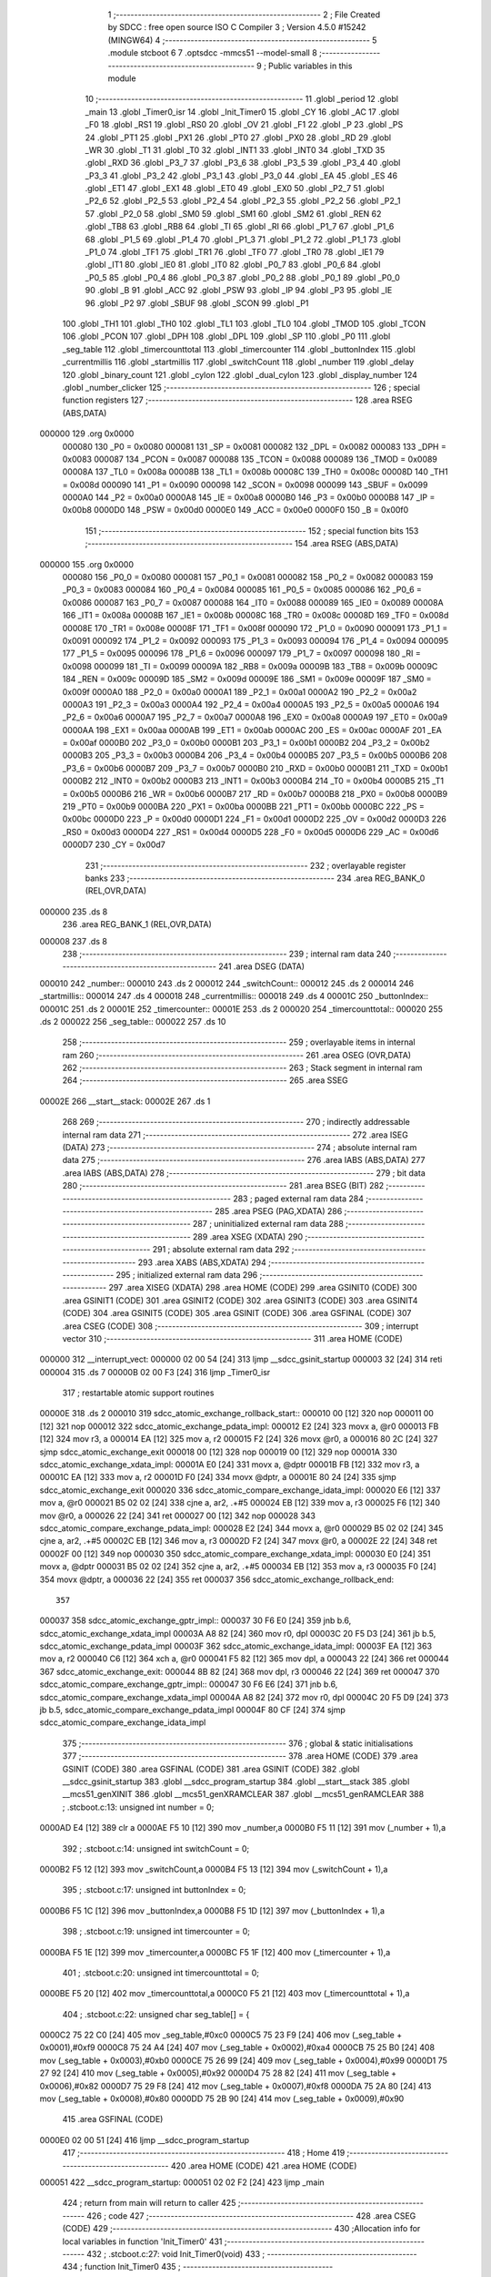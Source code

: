                                       1 ;--------------------------------------------------------
                                      2 ; File Created by SDCC : free open source ISO C Compiler
                                      3 ; Version 4.5.0 #15242 (MINGW64)
                                      4 ;--------------------------------------------------------
                                      5 	.module stcboot
                                      6 	
                                      7 	.optsdcc -mmcs51 --model-small
                                      8 ;--------------------------------------------------------
                                      9 ; Public variables in this module
                                     10 ;--------------------------------------------------------
                                     11 	.globl _period
                                     12 	.globl _main
                                     13 	.globl _Timer0_isr
                                     14 	.globl _Init_Timer0
                                     15 	.globl _CY
                                     16 	.globl _AC
                                     17 	.globl _F0
                                     18 	.globl _RS1
                                     19 	.globl _RS0
                                     20 	.globl _OV
                                     21 	.globl _F1
                                     22 	.globl _P
                                     23 	.globl _PS
                                     24 	.globl _PT1
                                     25 	.globl _PX1
                                     26 	.globl _PT0
                                     27 	.globl _PX0
                                     28 	.globl _RD
                                     29 	.globl _WR
                                     30 	.globl _T1
                                     31 	.globl _T0
                                     32 	.globl _INT1
                                     33 	.globl _INT0
                                     34 	.globl _TXD
                                     35 	.globl _RXD
                                     36 	.globl _P3_7
                                     37 	.globl _P3_6
                                     38 	.globl _P3_5
                                     39 	.globl _P3_4
                                     40 	.globl _P3_3
                                     41 	.globl _P3_2
                                     42 	.globl _P3_1
                                     43 	.globl _P3_0
                                     44 	.globl _EA
                                     45 	.globl _ES
                                     46 	.globl _ET1
                                     47 	.globl _EX1
                                     48 	.globl _ET0
                                     49 	.globl _EX0
                                     50 	.globl _P2_7
                                     51 	.globl _P2_6
                                     52 	.globl _P2_5
                                     53 	.globl _P2_4
                                     54 	.globl _P2_3
                                     55 	.globl _P2_2
                                     56 	.globl _P2_1
                                     57 	.globl _P2_0
                                     58 	.globl _SM0
                                     59 	.globl _SM1
                                     60 	.globl _SM2
                                     61 	.globl _REN
                                     62 	.globl _TB8
                                     63 	.globl _RB8
                                     64 	.globl _TI
                                     65 	.globl _RI
                                     66 	.globl _P1_7
                                     67 	.globl _P1_6
                                     68 	.globl _P1_5
                                     69 	.globl _P1_4
                                     70 	.globl _P1_3
                                     71 	.globl _P1_2
                                     72 	.globl _P1_1
                                     73 	.globl _P1_0
                                     74 	.globl _TF1
                                     75 	.globl _TR1
                                     76 	.globl _TF0
                                     77 	.globl _TR0
                                     78 	.globl _IE1
                                     79 	.globl _IT1
                                     80 	.globl _IE0
                                     81 	.globl _IT0
                                     82 	.globl _P0_7
                                     83 	.globl _P0_6
                                     84 	.globl _P0_5
                                     85 	.globl _P0_4
                                     86 	.globl _P0_3
                                     87 	.globl _P0_2
                                     88 	.globl _P0_1
                                     89 	.globl _P0_0
                                     90 	.globl _B
                                     91 	.globl _ACC
                                     92 	.globl _PSW
                                     93 	.globl _IP
                                     94 	.globl _P3
                                     95 	.globl _IE
                                     96 	.globl _P2
                                     97 	.globl _SBUF
                                     98 	.globl _SCON
                                     99 	.globl _P1
                                    100 	.globl _TH1
                                    101 	.globl _TH0
                                    102 	.globl _TL1
                                    103 	.globl _TL0
                                    104 	.globl _TMOD
                                    105 	.globl _TCON
                                    106 	.globl _PCON
                                    107 	.globl _DPH
                                    108 	.globl _DPL
                                    109 	.globl _SP
                                    110 	.globl _P0
                                    111 	.globl _seg_table
                                    112 	.globl _timercounttotal
                                    113 	.globl _timercounter
                                    114 	.globl _buttonIndex
                                    115 	.globl _currentmillis
                                    116 	.globl _startmillis
                                    117 	.globl _switchCount
                                    118 	.globl _number
                                    119 	.globl _delay
                                    120 	.globl _binary_count
                                    121 	.globl _cylon
                                    122 	.globl _dual_cylon
                                    123 	.globl _display_number
                                    124 	.globl _number_clicker
                                    125 ;--------------------------------------------------------
                                    126 ; special function registers
                                    127 ;--------------------------------------------------------
                                    128 	.area RSEG    (ABS,DATA)
      000000                        129 	.org 0x0000
                           000080   130 _P0	=	0x0080
                           000081   131 _SP	=	0x0081
                           000082   132 _DPL	=	0x0082
                           000083   133 _DPH	=	0x0083
                           000087   134 _PCON	=	0x0087
                           000088   135 _TCON	=	0x0088
                           000089   136 _TMOD	=	0x0089
                           00008A   137 _TL0	=	0x008a
                           00008B   138 _TL1	=	0x008b
                           00008C   139 _TH0	=	0x008c
                           00008D   140 _TH1	=	0x008d
                           000090   141 _P1	=	0x0090
                           000098   142 _SCON	=	0x0098
                           000099   143 _SBUF	=	0x0099
                           0000A0   144 _P2	=	0x00a0
                           0000A8   145 _IE	=	0x00a8
                           0000B0   146 _P3	=	0x00b0
                           0000B8   147 _IP	=	0x00b8
                           0000D0   148 _PSW	=	0x00d0
                           0000E0   149 _ACC	=	0x00e0
                           0000F0   150 _B	=	0x00f0
                                    151 ;--------------------------------------------------------
                                    152 ; special function bits
                                    153 ;--------------------------------------------------------
                                    154 	.area RSEG    (ABS,DATA)
      000000                        155 	.org 0x0000
                           000080   156 _P0_0	=	0x0080
                           000081   157 _P0_1	=	0x0081
                           000082   158 _P0_2	=	0x0082
                           000083   159 _P0_3	=	0x0083
                           000084   160 _P0_4	=	0x0084
                           000085   161 _P0_5	=	0x0085
                           000086   162 _P0_6	=	0x0086
                           000087   163 _P0_7	=	0x0087
                           000088   164 _IT0	=	0x0088
                           000089   165 _IE0	=	0x0089
                           00008A   166 _IT1	=	0x008a
                           00008B   167 _IE1	=	0x008b
                           00008C   168 _TR0	=	0x008c
                           00008D   169 _TF0	=	0x008d
                           00008E   170 _TR1	=	0x008e
                           00008F   171 _TF1	=	0x008f
                           000090   172 _P1_0	=	0x0090
                           000091   173 _P1_1	=	0x0091
                           000092   174 _P1_2	=	0x0092
                           000093   175 _P1_3	=	0x0093
                           000094   176 _P1_4	=	0x0094
                           000095   177 _P1_5	=	0x0095
                           000096   178 _P1_6	=	0x0096
                           000097   179 _P1_7	=	0x0097
                           000098   180 _RI	=	0x0098
                           000099   181 _TI	=	0x0099
                           00009A   182 _RB8	=	0x009a
                           00009B   183 _TB8	=	0x009b
                           00009C   184 _REN	=	0x009c
                           00009D   185 _SM2	=	0x009d
                           00009E   186 _SM1	=	0x009e
                           00009F   187 _SM0	=	0x009f
                           0000A0   188 _P2_0	=	0x00a0
                           0000A1   189 _P2_1	=	0x00a1
                           0000A2   190 _P2_2	=	0x00a2
                           0000A3   191 _P2_3	=	0x00a3
                           0000A4   192 _P2_4	=	0x00a4
                           0000A5   193 _P2_5	=	0x00a5
                           0000A6   194 _P2_6	=	0x00a6
                           0000A7   195 _P2_7	=	0x00a7
                           0000A8   196 _EX0	=	0x00a8
                           0000A9   197 _ET0	=	0x00a9
                           0000AA   198 _EX1	=	0x00aa
                           0000AB   199 _ET1	=	0x00ab
                           0000AC   200 _ES	=	0x00ac
                           0000AF   201 _EA	=	0x00af
                           0000B0   202 _P3_0	=	0x00b0
                           0000B1   203 _P3_1	=	0x00b1
                           0000B2   204 _P3_2	=	0x00b2
                           0000B3   205 _P3_3	=	0x00b3
                           0000B4   206 _P3_4	=	0x00b4
                           0000B5   207 _P3_5	=	0x00b5
                           0000B6   208 _P3_6	=	0x00b6
                           0000B7   209 _P3_7	=	0x00b7
                           0000B0   210 _RXD	=	0x00b0
                           0000B1   211 _TXD	=	0x00b1
                           0000B2   212 _INT0	=	0x00b2
                           0000B3   213 _INT1	=	0x00b3
                           0000B4   214 _T0	=	0x00b4
                           0000B5   215 _T1	=	0x00b5
                           0000B6   216 _WR	=	0x00b6
                           0000B7   217 _RD	=	0x00b7
                           0000B8   218 _PX0	=	0x00b8
                           0000B9   219 _PT0	=	0x00b9
                           0000BA   220 _PX1	=	0x00ba
                           0000BB   221 _PT1	=	0x00bb
                           0000BC   222 _PS	=	0x00bc
                           0000D0   223 _P	=	0x00d0
                           0000D1   224 _F1	=	0x00d1
                           0000D2   225 _OV	=	0x00d2
                           0000D3   226 _RS0	=	0x00d3
                           0000D4   227 _RS1	=	0x00d4
                           0000D5   228 _F0	=	0x00d5
                           0000D6   229 _AC	=	0x00d6
                           0000D7   230 _CY	=	0x00d7
                                    231 ;--------------------------------------------------------
                                    232 ; overlayable register banks
                                    233 ;--------------------------------------------------------
                                    234 	.area REG_BANK_0	(REL,OVR,DATA)
      000000                        235 	.ds 8
                                    236 	.area REG_BANK_1	(REL,OVR,DATA)
      000008                        237 	.ds 8
                                    238 ;--------------------------------------------------------
                                    239 ; internal ram data
                                    240 ;--------------------------------------------------------
                                    241 	.area DSEG    (DATA)
      000010                        242 _number::
      000010                        243 	.ds 2
      000012                        244 _switchCount::
      000012                        245 	.ds 2
      000014                        246 _startmillis::
      000014                        247 	.ds 4
      000018                        248 _currentmillis::
      000018                        249 	.ds 4
      00001C                        250 _buttonIndex::
      00001C                        251 	.ds 2
      00001E                        252 _timercounter::
      00001E                        253 	.ds 2
      000020                        254 _timercounttotal::
      000020                        255 	.ds 2
      000022                        256 _seg_table::
      000022                        257 	.ds 10
                                    258 ;--------------------------------------------------------
                                    259 ; overlayable items in internal ram
                                    260 ;--------------------------------------------------------
                                    261 	.area	OSEG    (OVR,DATA)
                                    262 ;--------------------------------------------------------
                                    263 ; Stack segment in internal ram
                                    264 ;--------------------------------------------------------
                                    265 	.area SSEG
      00002E                        266 __start__stack:
      00002E                        267 	.ds	1
                                    268 
                                    269 ;--------------------------------------------------------
                                    270 ; indirectly addressable internal ram data
                                    271 ;--------------------------------------------------------
                                    272 	.area ISEG    (DATA)
                                    273 ;--------------------------------------------------------
                                    274 ; absolute internal ram data
                                    275 ;--------------------------------------------------------
                                    276 	.area IABS    (ABS,DATA)
                                    277 	.area IABS    (ABS,DATA)
                                    278 ;--------------------------------------------------------
                                    279 ; bit data
                                    280 ;--------------------------------------------------------
                                    281 	.area BSEG    (BIT)
                                    282 ;--------------------------------------------------------
                                    283 ; paged external ram data
                                    284 ;--------------------------------------------------------
                                    285 	.area PSEG    (PAG,XDATA)
                                    286 ;--------------------------------------------------------
                                    287 ; uninitialized external ram data
                                    288 ;--------------------------------------------------------
                                    289 	.area XSEG    (XDATA)
                                    290 ;--------------------------------------------------------
                                    291 ; absolute external ram data
                                    292 ;--------------------------------------------------------
                                    293 	.area XABS    (ABS,XDATA)
                                    294 ;--------------------------------------------------------
                                    295 ; initialized external ram data
                                    296 ;--------------------------------------------------------
                                    297 	.area XISEG   (XDATA)
                                    298 	.area HOME    (CODE)
                                    299 	.area GSINIT0 (CODE)
                                    300 	.area GSINIT1 (CODE)
                                    301 	.area GSINIT2 (CODE)
                                    302 	.area GSINIT3 (CODE)
                                    303 	.area GSINIT4 (CODE)
                                    304 	.area GSINIT5 (CODE)
                                    305 	.area GSINIT  (CODE)
                                    306 	.area GSFINAL (CODE)
                                    307 	.area CSEG    (CODE)
                                    308 ;--------------------------------------------------------
                                    309 ; interrupt vector
                                    310 ;--------------------------------------------------------
                                    311 	.area HOME    (CODE)
      000000                        312 __interrupt_vect:
      000000 02 00 54         [24]  313 	ljmp	__sdcc_gsinit_startup
      000003 32               [24]  314 	reti
      000004                        315 	.ds	7
      00000B 02 00 F3         [24]  316 	ljmp	_Timer0_isr
                                    317 ; restartable atomic support routines
      00000E                        318 	.ds	2
      000010                        319 sdcc_atomic_exchange_rollback_start::
      000010 00               [12]  320 	nop
      000011 00               [12]  321 	nop
      000012                        322 sdcc_atomic_exchange_pdata_impl:
      000012 E2               [24]  323 	movx	a, @r0
      000013 FB               [12]  324 	mov	r3, a
      000014 EA               [12]  325 	mov	a, r2
      000015 F2               [24]  326 	movx	@r0, a
      000016 80 2C            [24]  327 	sjmp	sdcc_atomic_exchange_exit
      000018 00               [12]  328 	nop
      000019 00               [12]  329 	nop
      00001A                        330 sdcc_atomic_exchange_xdata_impl:
      00001A E0               [24]  331 	movx	a, @dptr
      00001B FB               [12]  332 	mov	r3, a
      00001C EA               [12]  333 	mov	a, r2
      00001D F0               [24]  334 	movx	@dptr, a
      00001E 80 24            [24]  335 	sjmp	sdcc_atomic_exchange_exit
      000020                        336 sdcc_atomic_compare_exchange_idata_impl:
      000020 E6               [12]  337 	mov	a, @r0
      000021 B5 02 02         [24]  338 	cjne	a, ar2, .+#5
      000024 EB               [12]  339 	mov	a, r3
      000025 F6               [12]  340 	mov	@r0, a
      000026 22               [24]  341 	ret
      000027 00               [12]  342 	nop
      000028                        343 sdcc_atomic_compare_exchange_pdata_impl:
      000028 E2               [24]  344 	movx	a, @r0
      000029 B5 02 02         [24]  345 	cjne	a, ar2, .+#5
      00002C EB               [12]  346 	mov	a, r3
      00002D F2               [24]  347 	movx	@r0, a
      00002E 22               [24]  348 	ret
      00002F 00               [12]  349 	nop
      000030                        350 sdcc_atomic_compare_exchange_xdata_impl:
      000030 E0               [24]  351 	movx	a, @dptr
      000031 B5 02 02         [24]  352 	cjne	a, ar2, .+#5
      000034 EB               [12]  353 	mov	a, r3
      000035 F0               [24]  354 	movx	@dptr, a
      000036 22               [24]  355 	ret
      000037                        356 sdcc_atomic_exchange_rollback_end::
                                    357 
      000037                        358 sdcc_atomic_exchange_gptr_impl::
      000037 30 F6 E0         [24]  359 	jnb	b.6, sdcc_atomic_exchange_xdata_impl
      00003A A8 82            [24]  360 	mov	r0, dpl
      00003C 20 F5 D3         [24]  361 	jb	b.5, sdcc_atomic_exchange_pdata_impl
      00003F                        362 sdcc_atomic_exchange_idata_impl:
      00003F EA               [12]  363 	mov	a, r2
      000040 C6               [12]  364 	xch	a, @r0
      000041 F5 82            [12]  365 	mov	dpl, a
      000043 22               [24]  366 	ret
      000044                        367 sdcc_atomic_exchange_exit:
      000044 8B 82            [24]  368 	mov	dpl, r3
      000046 22               [24]  369 	ret
      000047                        370 sdcc_atomic_compare_exchange_gptr_impl::
      000047 30 F6 E6         [24]  371 	jnb	b.6, sdcc_atomic_compare_exchange_xdata_impl
      00004A A8 82            [24]  372 	mov	r0, dpl
      00004C 20 F5 D9         [24]  373 	jb	b.5, sdcc_atomic_compare_exchange_pdata_impl
      00004F 80 CF            [24]  374 	sjmp	sdcc_atomic_compare_exchange_idata_impl
                                    375 ;--------------------------------------------------------
                                    376 ; global & static initialisations
                                    377 ;--------------------------------------------------------
                                    378 	.area HOME    (CODE)
                                    379 	.area GSINIT  (CODE)
                                    380 	.area GSFINAL (CODE)
                                    381 	.area GSINIT  (CODE)
                                    382 	.globl __sdcc_gsinit_startup
                                    383 	.globl __sdcc_program_startup
                                    384 	.globl __start__stack
                                    385 	.globl __mcs51_genXINIT
                                    386 	.globl __mcs51_genXRAMCLEAR
                                    387 	.globl __mcs51_genRAMCLEAR
                                    388 ;	.\stcboot.c:13: unsigned int number = 0;
      0000AD E4               [12]  389 	clr	a
      0000AE F5 10            [12]  390 	mov	_number,a
      0000B0 F5 11            [12]  391 	mov	(_number + 1),a
                                    392 ;	.\stcboot.c:14: unsigned int switchCount = 0;
      0000B2 F5 12            [12]  393 	mov	_switchCount,a
      0000B4 F5 13            [12]  394 	mov	(_switchCount + 1),a
                                    395 ;	.\stcboot.c:17: unsigned int buttonIndex = 0;
      0000B6 F5 1C            [12]  396 	mov	_buttonIndex,a
      0000B8 F5 1D            [12]  397 	mov	(_buttonIndex + 1),a
                                    398 ;	.\stcboot.c:19: unsigned int timercounter = 0;
      0000BA F5 1E            [12]  399 	mov	_timercounter,a
      0000BC F5 1F            [12]  400 	mov	(_timercounter + 1),a
                                    401 ;	.\stcboot.c:20: unsigned int timercounttotal = 0;
      0000BE F5 20            [12]  402 	mov	_timercounttotal,a
      0000C0 F5 21            [12]  403 	mov	(_timercounttotal + 1),a
                                    404 ;	.\stcboot.c:22: unsigned char seg_table[] = {
      0000C2 75 22 C0         [24]  405 	mov	_seg_table,#0xc0
      0000C5 75 23 F9         [24]  406 	mov	(_seg_table + 0x0001),#0xf9
      0000C8 75 24 A4         [24]  407 	mov	(_seg_table + 0x0002),#0xa4
      0000CB 75 25 B0         [24]  408 	mov	(_seg_table + 0x0003),#0xb0
      0000CE 75 26 99         [24]  409 	mov	(_seg_table + 0x0004),#0x99
      0000D1 75 27 92         [24]  410 	mov	(_seg_table + 0x0005),#0x92
      0000D4 75 28 82         [24]  411 	mov	(_seg_table + 0x0006),#0x82
      0000D7 75 29 F8         [24]  412 	mov	(_seg_table + 0x0007),#0xf8
      0000DA 75 2A 80         [24]  413 	mov	(_seg_table + 0x0008),#0x80
      0000DD 75 2B 90         [24]  414 	mov	(_seg_table + 0x0009),#0x90
                                    415 	.area GSFINAL (CODE)
      0000E0 02 00 51         [24]  416 	ljmp	__sdcc_program_startup
                                    417 ;--------------------------------------------------------
                                    418 ; Home
                                    419 ;--------------------------------------------------------
                                    420 	.area HOME    (CODE)
                                    421 	.area HOME    (CODE)
      000051                        422 __sdcc_program_startup:
      000051 02 02 F2         [24]  423 	ljmp	_main
                                    424 ;	return from main will return to caller
                                    425 ;--------------------------------------------------------
                                    426 ; code
                                    427 ;--------------------------------------------------------
                                    428 	.area CSEG    (CODE)
                                    429 ;------------------------------------------------------------
                                    430 ;Allocation info for local variables in function 'Init_Timer0'
                                    431 ;------------------------------------------------------------
                                    432 ;	.\stcboot.c:27: void Init_Timer0(void)
                                    433 ;	-----------------------------------------
                                    434 ;	 function Init_Timer0
                                    435 ;	-----------------------------------------
      0000E3                        436 _Init_Timer0:
                           000007   437 	ar7 = 0x07
                           000006   438 	ar6 = 0x06
                           000005   439 	ar5 = 0x05
                           000004   440 	ar4 = 0x04
                           000003   441 	ar3 = 0x03
                           000002   442 	ar2 = 0x02
                           000001   443 	ar1 = 0x01
                           000000   444 	ar0 = 0x00
                                    445 ;	.\stcboot.c:29: TMOD |= 0x01;		// mode 1, 16-bit timer
      0000E3 43 89 01         [24]  446 	orl	_TMOD,#0x01
                                    447 ;	.\stcboot.c:30: TH0 = 0xFC;		// overflow at 65536
      0000E6 75 8C FC         [24]  448 	mov	_TH0,#0xfc
                                    449 ;	.\stcboot.c:31: TL0 = 0x18;
      0000E9 75 8A 18         [24]  450 	mov	_TL0,#0x18
                                    451 ;	.\stcboot.c:32: EA = 1;			// enable global interrupts
                                    452 ;	assignBit
      0000EC D2 AF            [12]  453 	setb	_EA
                                    454 ;	.\stcboot.c:33: ET0 = 1;		// enable timer0 interrupt
                                    455 ;	assignBit
      0000EE D2 A9            [12]  456 	setb	_ET0
                                    457 ;	.\stcboot.c:34: TR0 = 1;		// timer on
                                    458 ;	assignBit
      0000F0 D2 8C            [12]  459 	setb	_TR0
                                    460 ;	.\stcboot.c:35: }
      0000F2 22               [24]  461 	ret
                                    462 ;------------------------------------------------------------
                                    463 ;Allocation info for local variables in function 'Timer0_isr'
                                    464 ;------------------------------------------------------------
                                    465 ;	.\stcboot.c:37: void Timer0_isr(void) __interrupt(1) __using(1)
                                    466 ;	-----------------------------------------
                                    467 ;	 function Timer0_isr
                                    468 ;	-----------------------------------------
      0000F3                        469 _Timer0_isr:
                           00000F   470 	ar7 = 0x0f
                           00000E   471 	ar6 = 0x0e
                           00000D   472 	ar5 = 0x0d
                           00000C   473 	ar4 = 0x0c
                           00000B   474 	ar3 = 0x0b
                           00000A   475 	ar2 = 0x0a
                           000009   476 	ar1 = 0x09
                           000008   477 	ar0 = 0x08
      0000F3 C0 E0            [24]  478 	push	acc
      0000F5 C0 D0            [24]  479 	push	psw
                                    480 ;	.\stcboot.c:39: TH0 = 0xFC;		// overflow at 65536
      0000F7 75 8C FC         [24]  481 	mov	_TH0,#0xfc
                                    482 ;	.\stcboot.c:40: TL0 = 0x18;
      0000FA 75 8A 18         [24]  483 	mov	_TL0,#0x18
                                    484 ;	.\stcboot.c:41: timercounter++;
      0000FD 05 1E            [12]  485 	inc	_timercounter
      0000FF E4               [12]  486 	clr	a
      000100 B5 1E 02         [24]  487 	cjne	a,_timercounter,00103$
      000103 05 1F            [12]  488 	inc	(_timercounter + 1)
      000105                        489 00103$:
                                    490 ;	.\stcboot.c:42: }
      000105 D0 D0            [24]  491 	pop	psw
      000107 D0 E0            [24]  492 	pop	acc
      000109 32               [24]  493 	reti
                                    494 ;	eliminated unneeded mov psw,# (no regs used in bank)
                                    495 ;	eliminated unneeded push/pop dpl
                                    496 ;	eliminated unneeded push/pop dph
                                    497 ;	eliminated unneeded push/pop b
                                    498 ;------------------------------------------------------------
                                    499 ;Allocation info for local variables in function 'delay'
                                    500 ;------------------------------------------------------------
                                    501 ;time          Allocated to registers 
                                    502 ;------------------------------------------------------------
                                    503 ;	.\stcboot.c:45: void delay(unsigned int time) {
                                    504 ;	-----------------------------------------
                                    505 ;	 function delay
                                    506 ;	-----------------------------------------
      00010A                        507 _delay:
                           000007   508 	ar7 = 0x07
                           000006   509 	ar6 = 0x06
                           000005   510 	ar5 = 0x05
                           000004   511 	ar4 = 0x04
                           000003   512 	ar3 = 0x03
                           000002   513 	ar2 = 0x02
                           000001   514 	ar1 = 0x01
                           000000   515 	ar0 = 0x00
      00010A AE 82            [24]  516 	mov	r6, dpl
      00010C AF 83            [24]  517 	mov	r7, dph
                                    518 ;	.\stcboot.c:46: while (time--);
      00010E                        519 00101$:
      00010E 8E 04            [24]  520 	mov	ar4,r6
      000110 8F 05            [24]  521 	mov	ar5,r7
      000112 1E               [12]  522 	dec	r6
      000113 BE FF 01         [24]  523 	cjne	r6,#0xff,00113$
      000116 1F               [12]  524 	dec	r7
      000117                        525 00113$:
      000117 EC               [12]  526 	mov	a,r4
      000118 4D               [12]  527 	orl	a,r5
      000119 70 F3            [24]  528 	jnz	00101$
                                    529 ;	.\stcboot.c:47: }
      00011B 22               [24]  530 	ret
                                    531 ;------------------------------------------------------------
                                    532 ;Allocation info for local variables in function 'binary_count'
                                    533 ;------------------------------------------------------------
                                    534 ;count         Allocated to registers r7 
                                    535 ;------------------------------------------------------------
                                    536 ;	.\stcboot.c:50: void binary_count(void) {
                                    537 ;	-----------------------------------------
                                    538 ;	 function binary_count
                                    539 ;	-----------------------------------------
      00011C                        540 _binary_count:
                                    541 ;	.\stcboot.c:55: while(count<255){
      00011C 7F 00            [12]  542 	mov	r7,#0x00
      00011E                        543 00103$:
      00011E BF FF 00         [24]  544 	cjne	r7,#0xff,00126$
      000121                        545 00126$:
      000121 50 1C            [24]  546 	jnc	00106$
                                    547 ;	.\stcboot.c:56: P1 = ~count;  // Output inverted count to LEDs
      000123 8F 06            [24]  548 	mov	ar6,r7
      000125 EE               [12]  549 	mov	a,r6
      000126 F4               [12]  550 	cpl	a
      000127 F5 90            [12]  551 	mov	_P1,a
                                    552 ;	.\stcboot.c:60: delay(5000);
      000129 90 13 88         [24]  553 	mov	dptr,#0x1388
      00012C C0 07            [24]  554 	push	ar7
      00012E 12 01 0A         [24]  555 	lcall	_delay
      000131 D0 07            [24]  556 	pop	ar7
                                    557 ;	.\stcboot.c:61: count++;
      000133 0F               [12]  558 	inc	r7
                                    559 ;	.\stcboot.c:63: if ((P3 & 0x20) == 0){
      000134 E5 B0            [12]  560 	mov	a,_P3
      000136 20 E5 E5         [24]  561 	jb	acc.5,00103$
                                    562 ;	.\stcboot.c:64: delay(5000);
      000139 90 13 88         [24]  563 	mov	dptr,#0x1388
                                    564 ;	.\stcboot.c:65: break;
                                    565 ;	.\stcboot.c:68: }
      00013C 02 01 0A         [24]  566 	ljmp	_delay
      00013F                        567 00106$:
      00013F 22               [24]  568 	ret
                                    569 ;------------------------------------------------------------
                                    570 ;Allocation info for local variables in function 'cylon'
                                    571 ;------------------------------------------------------------
                                    572 ;pos           Allocated to registers r7 
                                    573 ;direction     Allocated to registers r6 
                                    574 ;------------------------------------------------------------
                                    575 ;	.\stcboot.c:71: void cylon(void) {
                                    576 ;	-----------------------------------------
                                    577 ;	 function cylon
                                    578 ;	-----------------------------------------
      000140                        579 _cylon:
                                    580 ;	.\stcboot.c:72: unsigned char pos = 1;
      000140 7F 01            [12]  581 	mov	r7,#0x01
                                    582 ;	.\stcboot.c:73: unsigned char direction = 1; // 1 for forward, 0 for reverse
      000142 7E 01            [12]  583 	mov	r6,#0x01
                                    584 ;	.\stcboot.c:75: while (1) {
      000144                        585 00111$:
                                    586 ;	.\stcboot.c:76: if ((P3 & 0x20) == 0){
      000144 E5 B0            [12]  587 	mov	a,_P3
      000146 20 E5 06         [24]  588 	jb	acc.5,00102$
                                    589 ;	.\stcboot.c:77: delay(5000);
      000149 90 13 88         [24]  590 	mov	dptr,#0x1388
                                    591 ;	.\stcboot.c:78: break;
      00014C 02 01 0A         [24]  592 	ljmp	_delay
      00014F                        593 00102$:
                                    594 ;	.\stcboot.c:80: P1 = ~pos;  // Invert output to turn LEDs on
      00014F EF               [12]  595 	mov	a,r7
      000150 F4               [12]  596 	cpl	a
      000151 F5 90            [12]  597 	mov	_P1,a
                                    598 ;	.\stcboot.c:81: delay(5000);
      000153 90 13 88         [24]  599 	mov	dptr,#0x1388
      000156 C0 07            [24]  600 	push	ar7
      000158 C0 06            [24]  601 	push	ar6
      00015A 12 01 0A         [24]  602 	lcall	_delay
      00015D D0 06            [24]  603 	pop	ar6
      00015F D0 07            [24]  604 	pop	ar7
                                    605 ;	.\stcboot.c:83: if (direction) {
      000161 EE               [12]  606 	mov	a,r6
      000162 60 0A            [24]  607 	jz	00108$
                                    608 ;	.\stcboot.c:84: pos <<= 1;
      000164 EF               [12]  609 	mov	a,r7
      000165 2F               [12]  610 	add	a,r7
      000166 FF               [12]  611 	mov	r7,a
                                    612 ;	.\stcboot.c:85: if (pos == 0x80) direction = 0;
      000167 BF 80 DA         [24]  613 	cjne	r7,#0x80,00111$
      00016A 7E 00            [12]  614 	mov	r6,#0x00
      00016C 80 D6            [24]  615 	sjmp	00111$
      00016E                        616 00108$:
                                    617 ;	.\stcboot.c:87: pos >>= 1;
      00016E EF               [12]  618 	mov	a,r7
      00016F C3               [12]  619 	clr	c
      000170 13               [12]  620 	rrc	a
      000171 FF               [12]  621 	mov	r7,a
                                    622 ;	.\stcboot.c:88: if (pos == 0x01) direction = 1;  // Reverse at the beginning
      000172 BF 01 CF         [24]  623 	cjne	r7,#0x01,00111$
      000175 7E 01            [12]  624 	mov	r6,#0x01
                                    625 ;	.\stcboot.c:92: }
      000177 80 CB            [24]  626 	sjmp	00111$
                                    627 ;------------------------------------------------------------
                                    628 ;Allocation info for local variables in function 'dual_cylon'
                                    629 ;------------------------------------------------------------
                                    630 ;pos1          Allocated to registers r7 
                                    631 ;pos2          Allocated to registers r6 
                                    632 ;------------------------------------------------------------
                                    633 ;	.\stcboot.c:96: void dual_cylon(void) {
                                    634 ;	-----------------------------------------
                                    635 ;	 function dual_cylon
                                    636 ;	-----------------------------------------
      000179                        637 _dual_cylon:
                                    638 ;	.\stcboot.c:97: unsigned char pos1 = 1, pos2 = 0x80;
      000179 7F 01            [12]  639 	mov	r7,#0x01
      00017B 7E 80            [12]  640 	mov	r6,#0x80
                                    641 ;	.\stcboot.c:98: while (1) {
      00017D                        642 00106$:
                                    643 ;	.\stcboot.c:99: if ((P3 & 0x20) == 0){
      00017D E5 B0            [12]  644 	mov	a,_P3
      00017F 20 E5 09         [24]  645 	jb	acc.5,00102$
                                    646 ;	.\stcboot.c:100: P1=0xFF;
      000182 75 90 FF         [24]  647 	mov	_P1,#0xff
                                    648 ;	.\stcboot.c:101: delay(5000);
      000185 90 13 88         [24]  649 	mov	dptr,#0x1388
                                    650 ;	.\stcboot.c:102: break;
      000188 02 01 0A         [24]  651 	ljmp	_delay
      00018B                        652 00102$:
                                    653 ;	.\stcboot.c:104: P1 = ~(pos1 | pos2);  // Invert output for correct LED logic
      00018B EE               [12]  654 	mov	a,r6
      00018C 4F               [12]  655 	orl	a,r7
      00018D F4               [12]  656 	cpl	a
      00018E F5 90            [12]  657 	mov	_P1,a
                                    658 ;	.\stcboot.c:105: delay(5000);
      000190 90 13 88         [24]  659 	mov	dptr,#0x1388
      000193 C0 07            [24]  660 	push	ar7
      000195 C0 06            [24]  661 	push	ar6
      000197 12 01 0A         [24]  662 	lcall	_delay
      00019A D0 06            [24]  663 	pop	ar6
      00019C D0 07            [24]  664 	pop	ar7
                                    665 ;	.\stcboot.c:106: pos1 <<= 1;
      00019E EF               [12]  666 	mov	a,r7
      00019F 2F               [12]  667 	add	a,r7
      0001A0 FF               [12]  668 	mov	r7,a
                                    669 ;	.\stcboot.c:107: pos2 >>= 1;
      0001A1 EE               [12]  670 	mov	a,r6
      0001A2 C3               [12]  671 	clr	c
      0001A3 13               [12]  672 	rrc	a
      0001A4 FE               [12]  673 	mov	r6,a
                                    674 ;	.\stcboot.c:108: if (pos1 == 0x80) {  // Reset condition
      0001A5 BF 80 D5         [24]  675 	cjne	r7,#0x80,00106$
                                    676 ;	.\stcboot.c:109: pos1 = 1;
      0001A8 7F 01            [12]  677 	mov	r7,#0x01
                                    678 ;	.\stcboot.c:110: pos2 = 0x80;
      0001AA 7E 80            [12]  679 	mov	r6,#0x80
                                    680 ;	.\stcboot.c:113: }
      0001AC 80 CF            [24]  681 	sjmp	00106$
                                    682 ;------------------------------------------------------------
                                    683 ;Allocation info for local variables in function 'display_number'
                                    684 ;------------------------------------------------------------
                                    685 ;temp          Allocated to registers r6 r7 
                                    686 ;ones          Allocated to registers r4 
                                    687 ;tens          Allocated to registers r3 
                                    688 ;hundreds      Allocated to registers r2 
                                    689 ;thousands     Allocated to registers r6 
                                    690 ;------------------------------------------------------------
                                    691 ;	.\stcboot.c:116: void display_number(void) {
                                    692 ;	-----------------------------------------
                                    693 ;	 function display_number
                                    694 ;	-----------------------------------------
      0001AE                        695 _display_number:
                                    696 ;	.\stcboot.c:117: unsigned int temp = number;
      0001AE AE 10            [24]  697 	mov	r6,_number
      0001B0 AF 11            [24]  698 	mov	r7,(_number + 1)
                                    699 ;	.\stcboot.c:119: unsigned char ones = temp % 10;
      0001B2 75 2C 0A         [24]  700 	mov	__moduint_PARM_2,#0x0a
      0001B5 75 2D 00         [24]  701 	mov	(__moduint_PARM_2 + 1),#0x00
      0001B8 8E 82            [24]  702 	mov	dpl, r6
      0001BA 8F 83            [24]  703 	mov	dph, r7
      0001BC C0 07            [24]  704 	push	ar7
      0001BE C0 06            [24]  705 	push	ar6
      0001C0 12 03 73         [24]  706 	lcall	__moduint
      0001C3 AC 82            [24]  707 	mov	r4, dpl
      0001C5 D0 06            [24]  708 	pop	ar6
      0001C7 D0 07            [24]  709 	pop	ar7
                                    710 ;	.\stcboot.c:120: temp /= 10;
      0001C9 75 2C 0A         [24]  711 	mov	__divuint_PARM_2,#0x0a
      0001CC 75 2D 00         [24]  712 	mov	(__divuint_PARM_2 + 1),#0x00
                                    713 ;	.\stcboot.c:121: unsigned char tens = temp % 10;
      0001CF 8E 82            [24]  714 	mov	dpl, r6
      0001D1 8F 83            [24]  715 	mov	dph, r7
      0001D3 C0 04            [24]  716 	push	ar4
      0001D5 12 03 4A         [24]  717 	lcall	__divuint
      0001D8 AE 82            [24]  718 	mov	r6, dpl
      0001DA AF 83            [24]  719 	mov	r7, dph
      0001DC D0 04            [24]  720 	pop	ar4
      0001DE 75 2C 0A         [24]  721 	mov	__moduint_PARM_2,#0x0a
      0001E1 75 2D 00         [24]  722 	mov	(__moduint_PARM_2 + 1),#0x00
      0001E4 8E 82            [24]  723 	mov	dpl, r6
      0001E6 8F 83            [24]  724 	mov	dph, r7
      0001E8 C0 07            [24]  725 	push	ar7
      0001EA C0 06            [24]  726 	push	ar6
      0001EC C0 04            [24]  727 	push	ar4
      0001EE 12 03 73         [24]  728 	lcall	__moduint
      0001F1 AB 82            [24]  729 	mov	r3, dpl
      0001F3 D0 04            [24]  730 	pop	ar4
      0001F5 D0 06            [24]  731 	pop	ar6
      0001F7 D0 07            [24]  732 	pop	ar7
                                    733 ;	.\stcboot.c:122: temp /= 10;
      0001F9 75 2C 0A         [24]  734 	mov	__divuint_PARM_2,#0x0a
      0001FC 75 2D 00         [24]  735 	mov	(__divuint_PARM_2 + 1),#0x00
                                    736 ;	.\stcboot.c:123: unsigned char hundreds = temp % 10;
      0001FF 8E 82            [24]  737 	mov	dpl, r6
      000201 8F 83            [24]  738 	mov	dph, r7
      000203 C0 04            [24]  739 	push	ar4
      000205 C0 03            [24]  740 	push	ar3
      000207 12 03 4A         [24]  741 	lcall	__divuint
      00020A AE 82            [24]  742 	mov	r6, dpl
      00020C AF 83            [24]  743 	mov	r7, dph
      00020E D0 03            [24]  744 	pop	ar3
      000210 D0 04            [24]  745 	pop	ar4
      000212 75 2C 0A         [24]  746 	mov	__moduint_PARM_2,#0x0a
      000215 75 2D 00         [24]  747 	mov	(__moduint_PARM_2 + 1),#0x00
      000218 8E 82            [24]  748 	mov	dpl, r6
      00021A 8F 83            [24]  749 	mov	dph, r7
      00021C C0 07            [24]  750 	push	ar7
      00021E C0 06            [24]  751 	push	ar6
      000220 C0 04            [24]  752 	push	ar4
      000222 C0 03            [24]  753 	push	ar3
      000224 12 03 73         [24]  754 	lcall	__moduint
      000227 AA 82            [24]  755 	mov	r2, dpl
      000229 D0 03            [24]  756 	pop	ar3
      00022B D0 04            [24]  757 	pop	ar4
      00022D D0 06            [24]  758 	pop	ar6
      00022F D0 07            [24]  759 	pop	ar7
                                    760 ;	.\stcboot.c:124: temp /= 10;
      000231 75 2C 0A         [24]  761 	mov	__divuint_PARM_2,#0x0a
      000234 75 2D 00         [24]  762 	mov	(__divuint_PARM_2 + 1),#0x00
                                    763 ;	.\stcboot.c:125: unsigned char thousands = temp % 10;
      000237 8E 82            [24]  764 	mov	dpl, r6
      000239 8F 83            [24]  765 	mov	dph, r7
      00023B C0 04            [24]  766 	push	ar4
      00023D C0 03            [24]  767 	push	ar3
      00023F C0 02            [24]  768 	push	ar2
      000241 12 03 4A         [24]  769 	lcall	__divuint
      000244 AE 82            [24]  770 	mov	r6, dpl
      000246 75 F0 0A         [24]  771 	mov	b,#0x0a
      000249 EE               [12]  772 	mov	a,r6
      00024A 84               [48]  773 	div	ab
                                    774 ;	.\stcboot.c:127: P0 = seg_table[thousands];	P2_0 = 0;	delay(500);	P2_0 = 1;
      00024B E5 F0            [12]  775 	mov	a,b
      00024D 24 22            [12]  776 	add	a, #_seg_table
      00024F F9               [12]  777 	mov	r1,a
      000250 87 80            [24]  778 	mov	_P0,@r1
                                    779 ;	assignBit
      000252 C2 A0            [12]  780 	clr	_P2_0
      000254 90 01 F4         [24]  781 	mov	dptr,#0x01f4
      000257 12 01 0A         [24]  782 	lcall	_delay
      00025A D0 02            [24]  783 	pop	ar2
                                    784 ;	assignBit
      00025C D2 A0            [12]  785 	setb	_P2_0
                                    786 ;	.\stcboot.c:128: P0 = seg_table[hundreds];	P2_1 = 0;	delay(500);	P2_1 = 1;
      00025E EA               [12]  787 	mov	a,r2
      00025F 24 22            [12]  788 	add	a, #_seg_table
      000261 F9               [12]  789 	mov	r1,a
      000262 87 80            [24]  790 	mov	_P0,@r1
                                    791 ;	assignBit
      000264 C2 A1            [12]  792 	clr	_P2_1
      000266 90 01 F4         [24]  793 	mov	dptr,#0x01f4
      000269 12 01 0A         [24]  794 	lcall	_delay
      00026C D0 03            [24]  795 	pop	ar3
                                    796 ;	assignBit
      00026E D2 A1            [12]  797 	setb	_P2_1
                                    798 ;	.\stcboot.c:129: P0 = seg_table[tens];		P2_2 = 0;	delay(500);	P2_2 = 1;
      000270 EB               [12]  799 	mov	a,r3
      000271 24 22            [12]  800 	add	a, #_seg_table
      000273 F9               [12]  801 	mov	r1,a
      000274 87 80            [24]  802 	mov	_P0,@r1
                                    803 ;	assignBit
      000276 C2 A2            [12]  804 	clr	_P2_2
      000278 90 01 F4         [24]  805 	mov	dptr,#0x01f4
      00027B 12 01 0A         [24]  806 	lcall	_delay
      00027E D0 04            [24]  807 	pop	ar4
                                    808 ;	assignBit
      000280 D2 A2            [12]  809 	setb	_P2_2
                                    810 ;	.\stcboot.c:130: P0 = seg_table[ones];		P2_3 = 0;	delay(500);	P2_3 = 1;
      000282 EC               [12]  811 	mov	a,r4
      000283 24 22            [12]  812 	add	a, #_seg_table
      000285 F9               [12]  813 	mov	r1,a
      000286 87 80            [24]  814 	mov	_P0,@r1
                                    815 ;	assignBit
      000288 C2 A3            [12]  816 	clr	_P2_3
      00028A 90 01 F4         [24]  817 	mov	dptr,#0x01f4
      00028D 12 01 0A         [24]  818 	lcall	_delay
                                    819 ;	assignBit
      000290 D2 A3            [12]  820 	setb	_P2_3
                                    821 ;	.\stcboot.c:131: }
      000292 22               [24]  822 	ret
                                    823 ;------------------------------------------------------------
                                    824 ;Allocation info for local variables in function 'number_clicker'
                                    825 ;------------------------------------------------------------
                                    826 ;	.\stcboot.c:134: void number_clicker(void) {
                                    827 ;	-----------------------------------------
                                    828 ;	 function number_clicker
                                    829 ;	-----------------------------------------
      000293                        830 _number_clicker:
                                    831 ;	.\stcboot.c:135: while (1) {
      000293                        832 00117$:
                                    833 ;	.\stcboot.c:136: if ((P3 & 0x20) == 0){
      000293 E5 B0            [12]  834 	mov	a,_P3
      000295 20 E5 06         [24]  835 	jb	acc.5,00102$
                                    836 ;	.\stcboot.c:137: delay(5000);
      000298 90 13 88         [24]  837 	mov	dptr,#0x1388
                                    838 ;	.\stcboot.c:138: break;
      00029B 02 01 0A         [24]  839 	ljmp	_delay
      00029E                        840 00102$:
                                    841 ;	.\stcboot.c:140: display_number();
      00029E 12 01 AE         [24]  842 	lcall	_display_number
                                    843 ;	.\stcboot.c:141: if ((P3 & 0x08) == 0) { // Button Pressed
      0002A1 E5 B0            [12]  844 	mov	a,_P3
      0002A3 20 E3 23         [24]  845 	jb	acc.3,00108$
                                    846 ;	.\stcboot.c:142: delay(5000);
      0002A6 90 13 88         [24]  847 	mov	dptr,#0x1388
      0002A9 12 01 0A         [24]  848 	lcall	_delay
                                    849 ;	.\stcboot.c:143: if ((P3 & 0x08) == 0) { // Button Pressed
      0002AC E5 B0            [12]  850 	mov	a,_P3
      0002AE 20 E3 18         [24]  851 	jb	acc.3,00108$
                                    852 ;	.\stcboot.c:144: number++;
      0002B1 05 10            [12]  853 	inc	_number
      0002B3 E4               [12]  854 	clr	a
      0002B4 B5 10 02         [24]  855 	cjne	a,_number,00172$
      0002B7 05 11            [12]  856 	inc	(_number + 1)
      0002B9                        857 00172$:
                                    858 ;	.\stcboot.c:145: if (number > 9999) number = 0; // Roll over to 0
      0002B9 C3               [12]  859 	clr	c
      0002BA 74 0F            [12]  860 	mov	a,#0x0f
      0002BC 95 10            [12]  861 	subb	a,_number
      0002BE 74 27            [12]  862 	mov	a,#0x27
      0002C0 95 11            [12]  863 	subb	a,(_number + 1)
      0002C2 50 05            [24]  864 	jnc	00108$
      0002C4 E4               [12]  865 	clr	a
      0002C5 F5 10            [12]  866 	mov	_number,a
      0002C7 F5 11            [12]  867 	mov	(_number + 1),a
      0002C9                        868 00108$:
                                    869 ;	.\stcboot.c:151: if ((P3 & 0x04) == 0) { // Button Pressed
      0002C9 E5 B0            [12]  870 	mov	a,_P3
      0002CB 20 E2 C5         [24]  871 	jb	acc.2,00117$
                                    872 ;	.\stcboot.c:152: delay(5000);
      0002CE 90 13 88         [24]  873 	mov	dptr,#0x1388
      0002D1 12 01 0A         [24]  874 	lcall	_delay
                                    875 ;	.\stcboot.c:153: if ((P3 & 0x04) == 0) { // Button Pressed
      0002D4 E5 B0            [12]  876 	mov	a,_P3
      0002D6 20 E2 BA         [24]  877 	jb	acc.2,00117$
                                    878 ;	.\stcboot.c:154: if (number == 0) number = 9999; // Roll over to 9999
      0002D9 E5 10            [12]  879 	mov	a,_number
      0002DB 45 11            [12]  880 	orl	a,(_number + 1)
      0002DD 70 08            [24]  881 	jnz	00110$
      0002DF 75 10 0F         [24]  882 	mov	_number,#0x0f
      0002E2 75 11 27         [24]  883 	mov	(_number + 1),#0x27
      0002E5 80 AC            [24]  884 	sjmp	00117$
      0002E7                        885 00110$:
                                    886 ;	.\stcboot.c:155: else number--;
      0002E7 15 10            [12]  887 	dec	_number
      0002E9 74 FF            [12]  888 	mov	a,#0xff
      0002EB B5 10 02         [24]  889 	cjne	a,_number,00177$
      0002EE 15 11            [12]  890 	dec	(_number + 1)
      0002F0                        891 00177$:
                                    892 ;	.\stcboot.c:159: }
      0002F0 80 A1            [24]  893 	sjmp	00117$
                                    894 ;------------------------------------------------------------
                                    895 ;Allocation info for local variables in function 'main'
                                    896 ;------------------------------------------------------------
                                    897 ;	.\stcboot.c:161: void main(void) {
                                    898 ;	-----------------------------------------
                                    899 ;	 function main
                                    900 ;	-----------------------------------------
      0002F2                        901 _main:
                                    902 ;	.\stcboot.c:162: Init_Timer0();
      0002F2 12 00 E3         [24]  903 	lcall	_Init_Timer0
                                    904 ;	.\stcboot.c:163: while (1) {
      0002F5                        905 00112$:
                                    906 ;	.\stcboot.c:164: if ((P3 & 0x20) == 0) {
      0002F5 E5 B0            [12]  907 	mov	a,_P3
      0002F7 FF               [12]  908 	mov	r7,a
      0002F8 20 E5 18         [24]  909 	jb	acc.5,00104$
                                    910 ;	.\stcboot.c:165: buttonIndex++;
      0002FB 05 1C            [12]  911 	inc	_buttonIndex
      0002FD E4               [12]  912 	clr	a
      0002FE B5 1C 02         [24]  913 	cjne	a,_buttonIndex,00141$
      000301 05 1D            [12]  914 	inc	(_buttonIndex + 1)
      000303                        915 00141$:
                                    916 ;	.\stcboot.c:166: if (buttonIndex > 5)
      000303 C3               [12]  917 	clr	c
      000304 74 05            [12]  918 	mov	a,#0x05
      000306 95 1C            [12]  919 	subb	a,_buttonIndex
      000308 E4               [12]  920 	clr	a
      000309 95 1D            [12]  921 	subb	a,(_buttonIndex + 1)
      00030B 50 06            [24]  922 	jnc	00104$
                                    923 ;	.\stcboot.c:167: buttonIndex = 1;
      00030D 75 1C 01         [24]  924 	mov	_buttonIndex,#0x01
      000310 75 1D 00         [24]  925 	mov	(_buttonIndex + 1),#0x00
      000313                        926 00104$:
                                    927 ;	.\stcboot.c:169: switch(buttonIndex) {
      000313 C3               [12]  928 	clr	c
      000314 74 04            [12]  929 	mov	a,#0x04
      000316 95 1C            [12]  930 	subb	a,_buttonIndex
      000318 E4               [12]  931 	clr	a
      000319 95 1D            [12]  932 	subb	a,(_buttonIndex + 1)
      00031B 40 D8            [24]  933 	jc	00112$
      00031D E5 1C            [12]  934 	mov	a,_buttonIndex
      00031F 75 F0 03         [24]  935 	mov	b,#0x03
      000322 A4               [48]  936 	mul	ab
      000323 90 03 27         [24]  937 	mov	dptr,#00144$
      000326 73               [24]  938 	jmp	@a+dptr
      000327                        939 00144$:
      000327 02 02 F5         [24]  940 	ljmp	00112$
      00032A 02 03 36         [24]  941 	ljmp	00105$
      00032D 02 03 3B         [24]  942 	ljmp	00106$
      000330 02 03 40         [24]  943 	ljmp	00107$
      000333 02 03 45         [24]  944 	ljmp	00108$
                                    945 ;	.\stcboot.c:170: case 1:
      000336                        946 00105$:
                                    947 ;	.\stcboot.c:171: binary_count();
      000336 12 01 1C         [24]  948 	lcall	_binary_count
                                    949 ;	.\stcboot.c:172: break;
                                    950 ;	.\stcboot.c:173: case 2:
      000339 80 BA            [24]  951 	sjmp	00112$
      00033B                        952 00106$:
                                    953 ;	.\stcboot.c:174: cylon();
      00033B 12 01 40         [24]  954 	lcall	_cylon
                                    955 ;	.\stcboot.c:175: break;
                                    956 ;	.\stcboot.c:176: case 3:
      00033E 80 B5            [24]  957 	sjmp	00112$
      000340                        958 00107$:
                                    959 ;	.\stcboot.c:177: dual_cylon();
      000340 12 01 79         [24]  960 	lcall	_dual_cylon
                                    961 ;	.\stcboot.c:178: break;
                                    962 ;	.\stcboot.c:179: case 4:
      000343 80 B0            [24]  963 	sjmp	00112$
      000345                        964 00108$:
                                    965 ;	.\stcboot.c:180: number_clicker();
      000345 12 02 93         [24]  966 	lcall	_number_clicker
                                    967 ;	.\stcboot.c:181: break;
                                    968 ;	.\stcboot.c:184: }
                                    969 ;	.\stcboot.c:186: }
      000348 80 AB            [24]  970 	sjmp	00112$
                                    971 	.area CSEG    (CODE)
                                    972 	.area CONST   (CODE)
                                    973 	.area CONST   (CODE)
      0003C4                        974 _period:
      0003C4 E8 03 00 00            975 	.byte #0xe8, #0x03, #0x00, #0x00	; 1000
                                    976 	.area CSEG    (CODE)
                                    977 	.area XINIT   (CODE)
                                    978 	.area CABS    (ABS,CODE)
